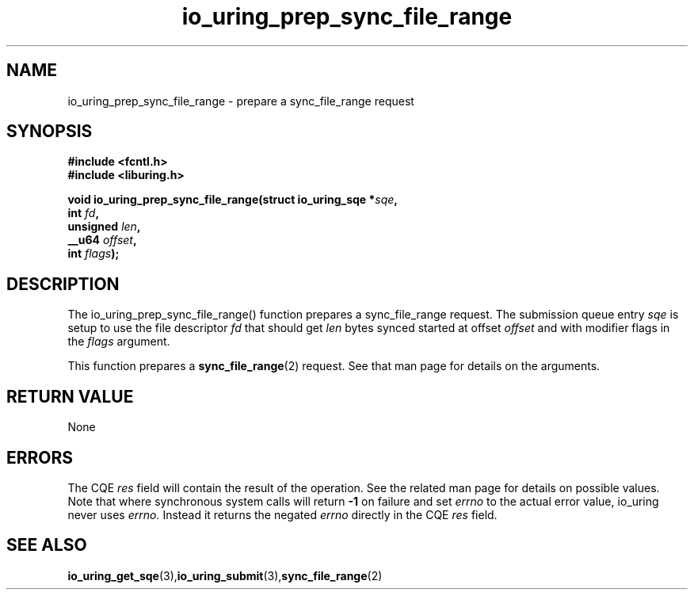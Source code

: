 .\" Copyright (C) 2022 Jens Axboe <axboe@kernel.dk>
.\"
.\" SPDX-License-Identifier: LGPL-2.0-or-later
.\"
.TH io_uring_prep_sync_file_range 3 "March 12, 2022" "liburing-2.2" "liburing Manual"
.SH NAME
io_uring_prep_sync_file_range  - prepare a sync_file_range request
.fi
.SH SYNOPSIS
.nf
.BR "#include <fcntl.h>"
.BR "#include <liburing.h>"
.PP
.BI "void io_uring_prep_sync_file_range(struct io_uring_sqe *" sqe ","
.BI "                                   int " fd ","
.BI "                                   unsigned " len ","
.BI "                                   __u64 " offset ","
.BI "                                   int " flags ");"
.PP
.SH DESCRIPTION
.PP
The io_uring_prep_sync_file_range() function prepares a sync_file_range request.
The submission queue entry
.I sqe
is setup to use the file descriptor
.I fd
that should get
.I len
bytes synced started at offset
.I offset
and with modifier flags in the
.I flags
argument.

This function prepares a
.BR sync_file_range (2)
request. See that man page for details on the arguments.

.SH RETURN VALUE
None
.SH ERRORS
The CQE
.I res
field will contain the result of the operation. See the related man page for
details on possible values. Note that where synchronous system calls will return
.B -1
on failure and set
.I errno
to the actual error value, io_uring never uses
.I errno.
Instead it returns the negated
.I errno
directly in the CQE
.I res
field.
.SH SEE ALSO
.BR io_uring_get_sqe (3), io_uring_submit (3), sync_file_range (2)
